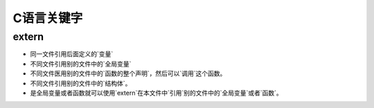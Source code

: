 ===========
C语言关键字
===========

extern
------

+ 同一文件引用后面定义的`变量`
+ 不同文件引用别的文件中的`全局变量`
+ 不同文件医用别的文件中的`函数的整个声明`，然后可以`调用`这个函数。
+ 不同文件引用别的文件中的`结构体`。
+ 是全局变量或者函数就可以使用`extern`在本文件中`引用`别的文件中的`全局变量`或者`函数`。